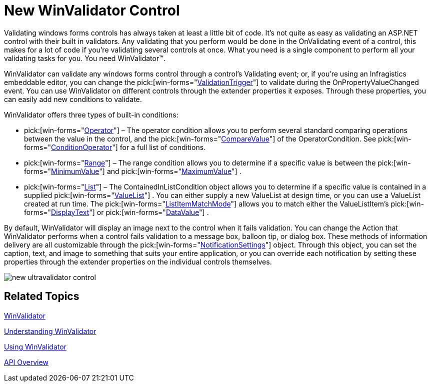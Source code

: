 ﻿////

|metadata|
{
    "name": "win-new-winvalidator-control",
    "controlName": [],
    "tags": [],
    "guid": "{4A472A5C-B43D-4B2A-B997-C59873AB075F}",  
    "buildFlags": [],
    "createdOn": "0001-01-01T00:00:00Z"
}
|metadata|
////

= New WinValidator Control

Validating windows forms controls has always taken at least a little bit of code. It's not quite as easy as validating an ASP.NET control with their built in validators. Any validating that you perform would be done in the OnValidating event of a control, this makes for a lot of code if you're validating several controls at once. What you need is a single component to perform all your validating tasks for you. You need WinValidator™.

WinValidator can validate any windows forms control through a control's Validating event; or, if you're using an Infragistics embeddable editor, you can change the  pick:[win-forms="link:infragistics4.win.misc.v{ProductVersion}~infragistics.win.misc.ultravalidator~validationtrigger.html[ValidationTrigger]"]  to validate during the OnPropertyValueChanged event. You can use WinValidator on different controls through the extender properties it exposes. Through these properties, you can easily add new conditions to validate.

WinValidator offers three types of built-in conditions:

*  pick:[win-forms="link:{ApiPlatform}win.v{ProductVersion}~infragistics.win.operatorcondition.html[Operator]"]  – The operator condition allows you to perform several standard comparing operations between the value in the control, and the  pick:[win-forms="link:infragistics4.win.v{ProductVersion}~infragistics.win.operatorcondition~comparevalue.html[CompareValue]"]  of the OperatorCondition. See  pick:[win-forms="link:infragistics4.win.v{ProductVersion}~infragistics.win.conditionoperator.html[ConditionOperator]"]  for a full list of conditions.
*  pick:[win-forms="link:infragistics4.win.v{ProductVersion}~infragistics.win.rangecondition.html[Range]"]  – The range condition allows you to determine if a specific value is between the  pick:[win-forms="link:infragistics4.win.v{ProductVersion}~infragistics.win.rangecondition~minimumvalue.html[MinimumValue]"]  and  pick:[win-forms="link:infragistics4.win.v{ProductVersion}~infragistics.win.rangecondition~maximumvalue.html[MaximumValue]"] .
*  pick:[win-forms="link:infragistics4.win.v{ProductVersion}~infragistics.win.containedinlistcondition.html[List]"]  – The ContainedInListCondition object allows you to determine if a specific value is contained in a supplied  pick:[win-forms="link:infragistics4.win.v{ProductVersion}~infragistics.win.valuelist.html[ValueList]"] . You can either supply a new ValueList at design time, or you can use a ValueList created at run time. The  pick:[win-forms="link:infragistics4.win.v{ProductVersion}~infragistics.win.listitemmatchmode.html[ListItemMatchMode]"]  allows you to match either the ValueListItem's  pick:[win-forms="link:infragistics4.win.v{ProductVersion}~infragistics.win.valuelistitem~displaytext.html[DisplayText]"]  or  pick:[win-forms="link:infragistics4.win.v{ProductVersion}~infragistics.win.valuelistitem~datavalue.html[DataValue]"] .

By default, WinValidator will display an image next to the control when it fails validation. You can change the Action that WinValidator performs when a control fails validation to a message box, balloon tip, or dialog box. These methods of information delivery are all customizable through the  pick:[win-forms="link:infragistics4.win.misc.v{ProductVersion}~infragistics.win.misc.notificationsettings.html[NotificationSettings]"]  object. Through this object, you can set the caption, text, and image to something that suits your entire application, or you can override each notification by setting these properties through the extender properties on the individual controls themselves.

image::images/Win_New_WinValidator_Control_01.png[new ultravalidator control]

== Related Topics

link:winvalidator.html[WinValidator]

link:winvalidator-understanding-winvalidator.html[Understanding WinValidator]

link:winvalidator-using-winvalidator.html[Using WinValidator]

link:winvalidator-api-overview.html[API Overview]